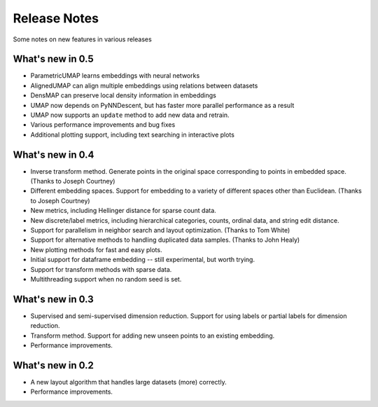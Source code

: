 Release Notes
=============

Some notes on new features in various releases

What's new in 0.5
-----------------

* ParametricUMAP learns embeddings with neural networks
* AlignedUMAP can align multiple embeddings using relations between datasets
* DensMAP can preserve local density information in embeddings
* UMAP now depends on PyNNDescent, but has faster more parallel performance as a result
* UMAP now supports an ``update`` method to add new data and retrain.
* Various performance improvements and bug fixes
* Additional plotting support, including text searching in interactive plots

What's new in 0.4
-----------------

* Inverse transform method. Generate points in the original space corresponding to points in embedded space. (Thanks to Joseph Courtney)
* Different embedding spaces. Support for embedding to a variety of different spaces other than Euclidean. (Thanks to Joseph Courtney)
* New metrics, including Hellinger distance for sparse count data.
* New discrete/label metrics, including hierarchical categories, counts, ordinal data, and string edit distance.
* Support for parallelism in neighbor search and layout optimization. (Thanks to Tom White)
* Support for alternative methods to handling duplicated data samples. (Thanks to John Healy)
* New plotting methods for fast and easy plots.
* Initial support for dataframe embedding -- still experimental, but worth trying.
* Support for transform methods with sparse data.
* Multithreading support when no random seed is set.


What's new in 0.3
-----------------

* Supervised and semi-supervised dimension reduction. Support for using labels or partial labels for dimension reduction.
* Transform method. Support for adding new unseen points to an existing embedding.
* Performance improvements.


What's new in 0.2
-----------------

* A new layout algorithm that handles large datasets (more) correctly.
* Performance improvements.